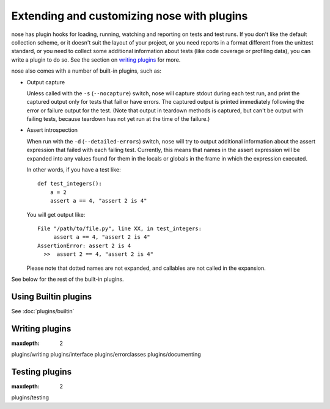 Extending and customizing nose with plugins
===========================================

nose has plugin hooks for loading, running, watching and reporting on tests and
test runs. If you don't like the default collection scheme, or it doesn't suit
the layout of your project, or you need reports in a format different from the
unittest standard, or you need to collect some additional information about
tests (like code coverage or profiling data), you can write a plugin to do so.
See the section on `writing plugins`_ for more. 

nose also comes with a number of built-in plugins, such as:

* Output capture
  
  Unless called with the ``-s`` (``--nocapture``) switch, nose will capture
  stdout during each test run, and print the captured output only for tests
  that fail or have errors. The captured output is printed immediately
  following the error or failure output for the test. (Note that output in
  teardown methods is captured, but can't be output with failing tests, because
  teardown has not yet run at the time of the failure.)

* Assert introspection

  When run with the ``-d`` (``--detailed-errors``) switch, nose will try to
  output additional information about the assert expression that failed with
  each failing test. Currently, this means that names in the assert expression
  will be expanded into any values found for them in the locals or globals in
  the frame in which the expression executed.
  
  In other words, if you have a test like::
  
    def test_integers():
        a = 2
        assert a == 4, "assert 2 is 4"
    
  You will get output like::
    
      File "/path/to/file.py", line XX, in test_integers:
           assert a == 4, "assert 2 is 4"
      AssertionError: assert 2 is 4
        >>  assert 2 == 4, "assert 2 is 4"
    
  Please note that dotted names are not expanded, and callables are not called
  in the expansion.

See below for the rest of the built-in plugins.

Using Builtin plugins
---------------------

See :doc:`plugins/builtin`

Writing plugins
---------------

.. toctree ::
:maxdepth: 2

plugins/writing
plugins/interface
plugins/errorclasses
plugins/documenting

Testing plugins
---------------

.. toctree ::
:maxdepth: 2

plugins/testing